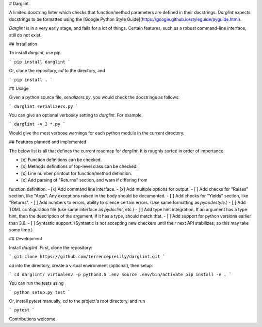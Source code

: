 # Darglint

A limited docstring linter which checks that function/method parameters
are defined in their docstrings.  *Darglint* expects docstrings to be
formatted using the [Google Python Style Guide](https://google.github.io/styleguide/pyguide.html).

*Darglint* is in a very early stage, and fails for a lot of things.
Certain features, such as a robust command-line interface, still
do not exist.

## Installation

To install *darglint*, use pip.

```
pip install darglint
```

Or, clone the repository, `cd` to the directory, and

```
pip install .
```


## Usage

Given a python source file, `serializers.py`, you would check the docstrings
as follows:

```
darglint serializers.py
```

You can give an optional verbosity setting to *darglint*.  For example,

```
darglint -v 3 *.py
```

Would give the most verbose warnings for each python module in the current
directory.

## Features planned and implemented

The below list is all that defines the current roadmap for *darglint*.
It is roughly sorted in order of importance.

- [x] Function definitions can be checked.
- [x] Methods definitions of top-level class can be checked.
- [x] Line number printout for function/method definition.
- [x] Add parsing of "Returns" section, and warn if differing from
function definition.
- [x] Add command line interface.
- [x] Add multiple options for output.
- [ ] Add checks for "Raises" section, like "Args".  Any exceptions raised
in the body should be documented.
- [ ] Add checks for "Yields" section, like "Returns".
- [ ] Add numbers to errors, ability to silence certain errors.  (Use same
formatting as *pycodestyle*.)
- [ ] Add TOML configuration file (use same interface as *pydoclint*, etc.)
- [ ] Add type hint integration.  If an argument has a type hint, then
the description of the argument, if it has a type, should match that.
- [ ] Add support for python versions earlier than 3.6.
- [ ] Syntastic support. (Syntastic is not accepting new checkers until
their next API stabilizes, so this may take some time.)

## Development

Install `darglint`. First, clone the repository:

```
git clone https://github.com/terrencepreilly/darglint.git
```

`cd` into the directory, create a virtual environment (optional), then setup:

```
cd darglint/
virtualenv -p python3.6 .env
source .env/bin/activate
pip install -e .
```

You can run the tests using

```
python setup.py test
```

Or, install `pytest` manually, `cd` to the project's root directory,
and run

```
pytest
```

Contributions welcome.



